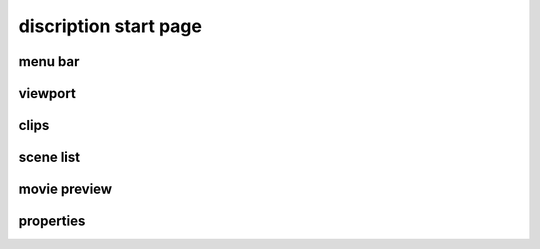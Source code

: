 ======================
discription start page
======================
menu bar
----------------------
viewport
----------------------
clips
----------------------
scene list
----------------------
movie preview
----------------------
properties
----------------------
